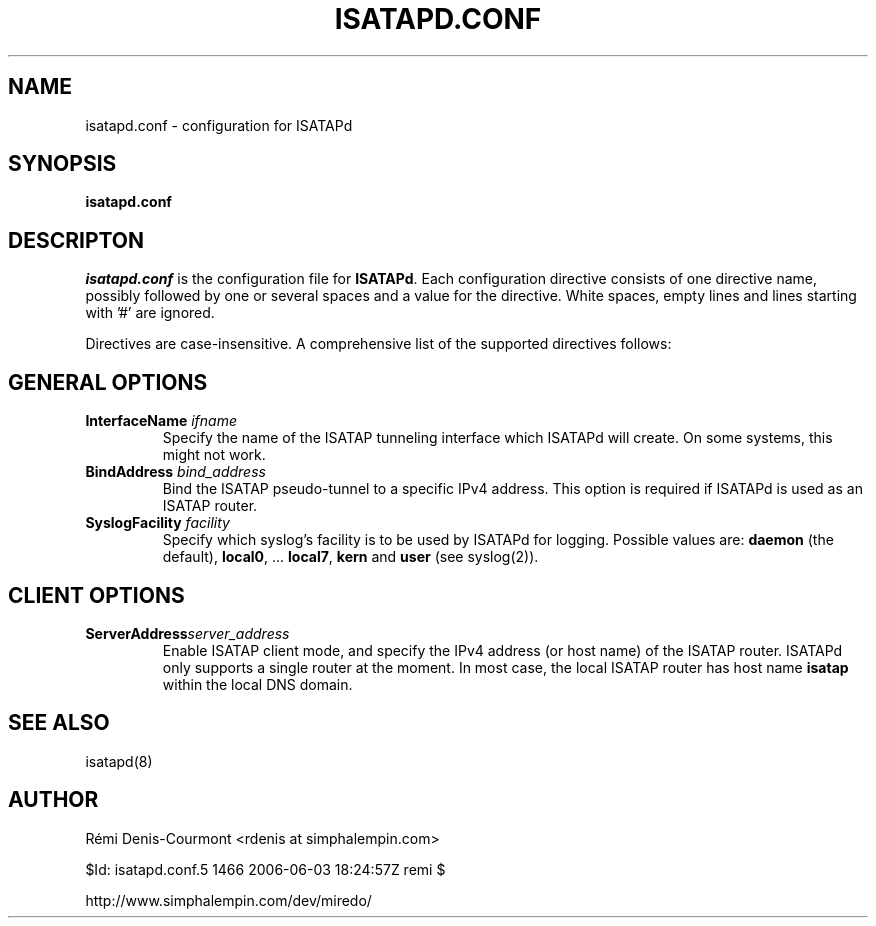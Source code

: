 .\" ***********************************************************************
.\" *  Copyright © 2004-2006 Rémi Denis-Courmont.                         *
.\" *  This program is free software; you can redistribute and/or modify  *
.\" *  it under the terms of the GNU General Public License as published  *
.\" *  by the Free Software Foundation; version 2 of the license.         *
.\" *                                                                     *
.\" *  This program is distributed in the hope that it will be useful,    *
.\" *  but WITHOUT ANY WARRANTY; without even the implied warranty of     *
.\" *  MERCHANTABILITY or FITNESS FOR A PARTICULAR PURPOSE.               *
.\" *  See the GNU General Public License for more details.               *
.\" *                                                                     *
.\" *  You should have received a copy of the GNU General Public License  *
.\" *  along with this program; if not, you can get it from:              *
.\" *  http://www.gnu.org/copyleft/gpl.html                               *
.\" ***********************************************************************
.TH "ISATAPD.CONF" "5" "$Date: 2006-06-03 12:24:57 -0600 (Sat, 03 Jun 2006) $" "isatapd" "System Manager's Manual"
.SH NAME
isatapd.conf \- configuration for ISATAPd
.SH SYNOPSIS
.B isatapd.conf

.SH DESCRIPTON
.I isatapd.conf
.RB " is the configuration file for " "ISATAPd" "."
Each configuration directive consists of one directive name, possibly
followed by one or several spaces and a value for the directive.
White spaces, empty lines and lines starting with '#' are ignored.

Directives are case-insensitive. A comprehensive list of the supported
directives follows:

.SH GENERAL OPTIONS
.TP
.BI "InterfaceName " "ifname"
Specify the name of the ISATAP tunneling interface which ISATAPd will
create. On some systems, this might not work.

.TP
.BI "BindAddress " "bind_address"
Bind the ISATAP pseudo-tunnel to a specific IPv4 address. This option
is required if ISATAPd is used as an ISATAP router.

.TP
.BI "SyslogFacility " "facility"
Specify which syslog's facility is to be used by ISATAPd for logging.
.RB "Possible values are: " "daemon" " (the default), " "local0" ","
.RB "... " "local7" ", " "kern" " and " "user" " (see syslog(2))."

.SH CLIENT OPTIONS
.TP
.BI "ServerAddress" "server_address"
Enable ISATAP client mode, and specify the IPv4 address (or host name)
of the ISATAP router. ISATAPd only supports a single router at the
moment.
In most case, the local ISATAP router has host name
.B isatap
within the local DNS domain.

.SH "SEE ALSO"
isatapd(8)

.SH AUTHOR
R\[char233]mi Denis-Courmont <rdenis at simphalempin.com>

$Id: isatapd.conf.5 1466 2006-06-03 18:24:57Z remi $

http://www.simphalempin.com/dev/miredo/

